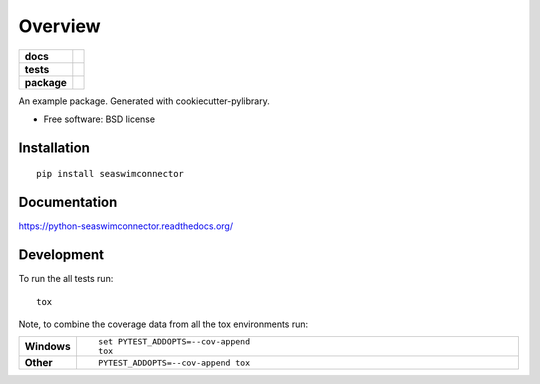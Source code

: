 ========
Overview
========

.. start-badges

.. list-table::
    :stub-columns: 1

    * - docs
      - |docs|
    * - tests
      - | |travis| |appveyor| |requires|
        | |codecov|
    * - package
      - |version| |downloads| |wheel| |supported-versions| |supported-implementations|

.. |docs| image:: https://readthedocs.org/projects/python-seaswimconnector/badge/?style=flat
    :target: https://readthedocs.org/projects/python-seaswimconnector
    :alt: Documentation Status

.. |travis| image:: https://travis-ci.org/flabe81/python-seaswimconnector.svg?branch=master
    :alt: Travis-CI Build Status
    :target: https://travis-ci.org/flabe81/python-seaswimconnector

.. |appveyor| image:: https://ci.appveyor.com/api/projects/status/github/flabe81/python-seaswimconnector?branch=master&svg=true
    :alt: AppVeyor Build Status
    :target: https://ci.appveyor.com/project/flabe81/python-seaswimconnector

.. |requires| image:: https://requires.io/github/flabe81/python-seaswimconnector/requirements.svg?branch=master
    :alt: Requirements Status
    :target: https://requires.io/github/flabe81/python-seaswimconnector/requirements/?branch=master

.. |codecov| image:: https://codecov.io/github/flabe81/python-seaswimconnector/coverage.svg?branch=master
    :alt: Coverage Status
    :target: https://codecov.io/github/flabe81/python-seaswimconnector

.. |version| image:: https://img.shields.io/pypi/v/seaswimconnector.svg?style=flat
    :alt: PyPI Package latest release
    :target: https://pypi.python.org/pypi/seaswimconnector

.. |downloads| image:: https://img.shields.io/pypi/dm/seaswimconnector.svg?style=flat
    :alt: PyPI Package monthly downloads
    :target: https://pypi.python.org/pypi/seaswimconnector

.. |wheel| image:: https://img.shields.io/pypi/wheel/seaswimconnector.svg?style=flat
    :alt: PyPI Wheel
    :target: https://pypi.python.org/pypi/seaswimconnector

.. |supported-versions| image:: https://img.shields.io/pypi/pyversions/seaswimconnector.svg?style=flat
    :alt: Supported versions
    :target: https://pypi.python.org/pypi/seaswimconnector

.. |supported-implementations| image:: https://img.shields.io/pypi/implementation/seaswimconnector.svg?style=flat
    :alt: Supported implementations
    :target: https://pypi.python.org/pypi/seaswimconnector


.. end-badges

An example package. Generated with cookiecutter-pylibrary.

* Free software: BSD license

Installation
============

::

    pip install seaswimconnector

Documentation
=============

https://python-seaswimconnector.readthedocs.org/

Development
===========

To run the all tests run::

    tox

Note, to combine the coverage data from all the tox environments run:

.. list-table::
    :widths: 10 90
    :stub-columns: 1

    - - Windows
      - ::

            set PYTEST_ADDOPTS=--cov-append
            tox

    - - Other
      - ::

            PYTEST_ADDOPTS=--cov-append tox
